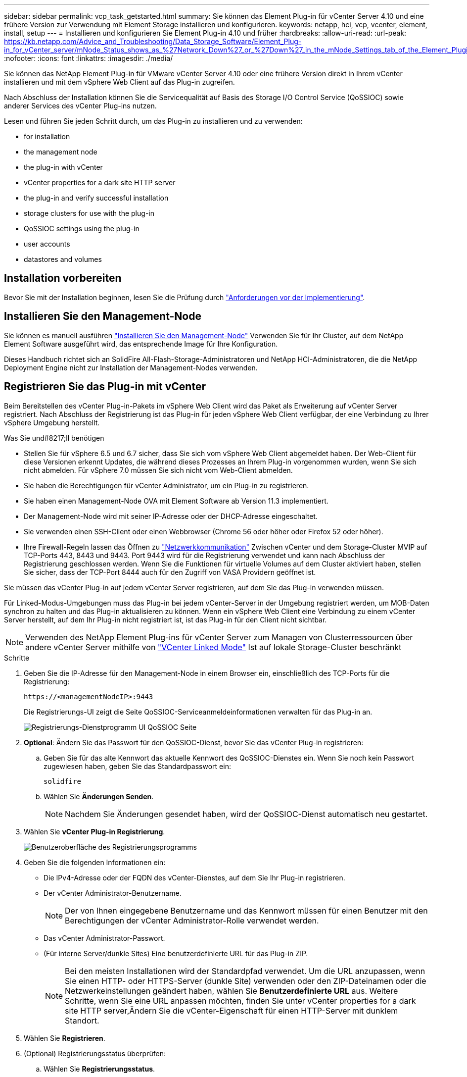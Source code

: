 ---
sidebar: sidebar 
permalink: vcp_task_getstarted.html 
summary: Sie können das Element Plug-in für vCenter Server 4.10 und eine frühere Version zur Verwendung mit Element Storage installieren und konfigurieren. 
keywords: netapp, hci, vcp, vcenter, element, install, setup 
---
= Installieren und konfigurieren Sie Element Plug-in 4.10 und früher
:hardbreaks:
:allow-uri-read: 
:url-peak: https://kb.netapp.com/Advice_and_Troubleshooting/Data_Storage_Software/Element_Plug-in_for_vCenter_server/mNode_Status_shows_as_%27Network_Down%27_or_%27Down%27_in_the_mNode_Settings_tab_of_the_Element_Plugin_for_vCenter_(VCP)
:nofooter: 
:icons: font
:linkattrs: 
:imagesdir: ./media/


[role="lead"]
Sie können das NetApp Element Plug-in für VMware vCenter Server 4.10 oder eine frühere Version direkt in Ihrem vCenter installieren und mit dem vSphere Web Client auf das Plug-in zugreifen.

Nach Abschluss der Installation können Sie die Servicequalität auf Basis des Storage I/O Control Service (QoSSIOC) sowie anderer Services des vCenter Plug-ins nutzen.

Lesen und führen Sie jeden Schritt durch, um das Plug-in zu installieren und zu verwenden:

*  for installation
*  the management node
*  the plug-in with vCenter
*  vCenter properties for a dark site HTTP server
*  the plug-in and verify successful installation
*  storage clusters for use with the plug-in
*  QoSSIOC settings using the plug-in
*  user accounts
*  datastores and volumes




== Installation vorbereiten

Bevor Sie mit der Installation beginnen, lesen Sie die Prüfung durch link:reference_requirements_vcp.html["Anforderungen vor der Implementierung"].



== Installieren Sie den Management-Node

Sie können es manuell ausführen https://docs.netapp.com/us-en/hci/docs/task_mnode_install.html["Installieren Sie den Management-Node"^] Verwenden Sie für Ihr Cluster, auf dem NetApp Element Software ausgeführt wird, das entsprechende Image für Ihre Konfiguration.

Dieses Handbuch richtet sich an SolidFire All-Flash-Storage-Administratoren und NetApp HCI-Administratoren, die die NetApp Deployment Engine nicht zur Installation der Management-Nodes verwenden.



== Registrieren Sie das Plug-in mit vCenter

Beim Bereitstellen des vCenter Plug-in-Pakets im vSphere Web Client wird das Paket als Erweiterung auf vCenter Server registriert. Nach Abschluss der Registrierung ist das Plug-in für jeden vSphere Web Client verfügbar, der eine Verbindung zu Ihrer vSphere Umgebung herstellt.

.Was Sie und#8217;ll benötigen
* Stellen Sie für vSphere 6.5 und 6.7 sicher, dass Sie sich vom vSphere Web Client abgemeldet haben. Der Web-Client für diese Versionen erkennt Updates, die während dieses Prozesses an Ihrem Plug-in vorgenommen wurden, wenn Sie sich nicht abmelden. Für vSphere 7.0 müssen Sie sich nicht vom Web-Client abmelden.
* Sie haben die Berechtigungen für vCenter Administrator, um ein Plug-in zu registrieren.
* Sie haben einen Management-Node OVA mit Element Software ab Version 11.3 implementiert.
* Der Management-Node wird mit seiner IP-Adresse oder der DHCP-Adresse eingeschaltet.
* Sie verwenden einen SSH-Client oder einen Webbrowser (Chrome 56 oder höher oder Firefox 52 oder höher).
* Ihre Firewall-Regeln lassen das Öffnen zu link:reference_requirements_vcp.html["Netzwerkkommunikation"] Zwischen vCenter und dem Storage-Cluster MVIP auf TCP-Ports 443, 8443 und 9443. Port 9443 wird für die Registrierung verwendet und kann nach Abschluss der Registrierung geschlossen werden. Wenn Sie die Funktionen für virtuelle Volumes auf dem Cluster aktiviert haben, stellen Sie sicher, dass der TCP-Port 8444 auch für den Zugriff von VASA Providern geöffnet ist.


Sie müssen das vCenter Plug-in auf jedem vCenter Server registrieren, auf dem Sie das Plug-in verwenden müssen.

Für Linked-Modus-Umgebungen muss das Plug-in bei jedem vCenter-Server in der Umgebung registriert werden, um MOB-Daten synchron zu halten und das Plug-in aktualisieren zu können. Wenn ein vSphere Web Client eine Verbindung zu einem vCenter Server herstellt, auf dem Ihr Plug-in nicht registriert ist, ist das Plug-in für den Client nicht sichtbar.


NOTE: Verwenden des NetApp Element Plug-ins für vCenter Server zum Managen von Clusterressourcen über andere vCenter Server mithilfe von link:vcp_concept_linkedmode.html["VCenter Linked Mode"] Ist auf lokale Storage-Cluster beschränkt

.Schritte
. Geben Sie die IP-Adresse für den Management-Node in einem Browser ein, einschließlich des TCP-Ports für die Registrierung:
+
`\https://<managementNodeIP>:9443`

+
Die Registrierungs-UI zeigt die Seite QoSSIOC-Serviceanmeldeinformationen verwalten für das Plug-in an.

+
image::vcp_registration_ui_qossioc.png[Registrierungs-Dienstprogramm UI QoSSIOC Seite]

. *Optional*: Ändern Sie das Passwort für den QoSSIOC-Dienst, bevor Sie das vCenter Plug-in registrieren:
+
.. Geben Sie für das alte Kennwort das aktuelle Kennwort des QoSSIOC-Dienstes ein. Wenn Sie noch kein Passwort zugewiesen haben, geben Sie das Standardpasswort ein:
+
`solidfire`

.. Wählen Sie *Änderungen Senden*.
+

NOTE: Nachdem Sie Änderungen gesendet haben, wird der QoSSIOC-Dienst automatisch neu gestartet.



. Wählen Sie *vCenter Plug-in Registrierung*.
+
image::vcp_registration_ui.png[Benutzeroberfläche des Registrierungsprogramms]

. Geben Sie die folgenden Informationen ein:
+
** Die IPv4-Adresse oder der FQDN des vCenter-Dienstes, auf dem Sie Ihr Plug-in registrieren.
** Der vCenter Administrator-Benutzername.
+

NOTE: Der von Ihnen eingegebene Benutzername und das Kennwort müssen für einen Benutzer mit den Berechtigungen der vCenter Administrator-Rolle verwendet werden.

** Das vCenter Administrator-Passwort.
** (Für interne Server/dunkle Sites) Eine benutzerdefinierte URL für das Plug-in ZIP.
+

NOTE: Bei den meisten Installationen wird der Standardpfad verwendet. Um die URL anzupassen, wenn Sie einen HTTP- oder HTTPS-Server (dunkle Site) verwenden oder den ZIP-Dateinamen oder die Netzwerkeinstellungen geändert haben, wählen Sie *Benutzerdefinierte URL* aus. Weitere Schritte, wenn Sie eine URL anpassen möchten, finden Sie unter  vCenter properties for a dark site HTTP server,Ändern Sie die vCenter-Eigenschaft für einen HTTP-Server mit dunklem Standort.



. Wählen Sie *Registrieren*.
. (Optional) Registrierungsstatus überprüfen:
+
.. Wählen Sie *Registrierungsstatus*.
.. Geben Sie die folgenden Informationen ein:
+
*** Die IPv4-Adresse oder der FQDN des vCenter-Dienstes, auf dem Sie das Plug-in registrieren
*** Der vCenter Administrator-Benutzername
*** Das vCenter Administrator-Passwort


.. Wählen Sie *Status überprüfen*, um zu überprüfen, ob die neue Version des Plug-ins auf dem vCenter Server registriert ist.


. (Für vSphere 6.5- und 6.7-Benutzer) Melden Sie sich als vCenter-Administrator beim vSphere Web Client an.
+

NOTE: Mit dieser Aktion wird die Installation im vSphere Web Client abgeschlossen. Wenn die vCenter-Plug-in-Symbole von vSphere nicht angezeigt werden, lesen Sie link:vcp_reference_troubleshoot_vcp.html#plug-in-registration-successful-but-icons-do-not-appear-in-web-client["Dokumentation zur Fehlerbehebung"].

. Suchen Sie im vSphere Web Client nach den folgenden abgeschlossenen Aufgaben im Task Monitor, um sicherzustellen, dass die Installation abgeschlossen wurde: `Download plug-in` Und `Deploy plug-in`.




== Ändern Sie die vCenter-Eigenschaften für einen HTTP-Server mit dunkler Site

Wenn Sie während der vCenter Plug-in-Registrierung eine URL für einen internen HTTP-Server (Dark Site) anpassen möchten, müssen Sie die Eigenschaftendatei von vSphere Web Client ändern `webclient.properties`. Sie können die Änderungen mit vCSA oder Windows vornehmen.

Berechtigungen zum Herunterladen von Software von der NetApp Support-Website.

.Schritte mit vCSA
. SSH im vCenter Server:
+
[listing]
----
Connected to service
    * List APIs: "help api list"
    * List Plugins: "help pi list"
    * Launch BASH: "shell"
Command>
----
. Eingabe `shell` In der Eingabeaufforderung für den Zugriff auf das Root:
+
[listing]
----
Command> shell
Shell access is granted to root
----
. Beenden Sie den VMware vSphere Web Client Service:
+
[listing]
----
service-control --stop vsphere-client
service-control --stop vsphere-ui
----
. Telefonbuch ändern:
+
[listing]
----
cd /etc/vmware/vsphere-client
----
. Bearbeiten Sie das `webclient.properties` Datei und Hinzufügen `allowHttp=true`.
. Telefonbuch ändern:
+
[listing]
----
cd /etc/vmware/vsphere-ui
----
. Bearbeiten Sie das `webclient.properties` Datei und Hinzufügen `allowHttp=true`.
. Starten Sie den VMware vSphere Web Client-Dienst:
+
[listing]
----
service-control --start vsphere-client
service-control --start vsphere-ui
----
+

NOTE: Nachdem Sie den Registrierungsvorgang abgeschlossen haben, können Sie ihn entfernen `allowHttp=true` Aus den von Ihnen geänderten Dateien.

. VCenter neu starten


.Schritte mit Windows
. Ändern Sie das Verzeichnis in einer Eingabeaufforderung:
+
[listing]
----
cd c:\Program Files\VMware\vCenter Server\bin
----
. Beenden Sie den VMware vSphere Web Client Service:
+
[listing]
----
service-control --stop vsphere-client
service-control --stop vsphere-ui
----
. Telefonbuch ändern:
+
[listing]
----
cd c:\ProgramData\VMware\vCenterServer\cfg\vsphere-client
----
. Bearbeiten Sie das `webclient.properties` Datei und Hinzufügen `allowHttp=true`.
. Telefonbuch ändern:
+
[listing]
----
cd  c:\ProgramData\VMware\vCenterServer\cfg\vsphere-ui
----
. Bearbeiten Sie das `webclient.properties` Datei und Hinzufügen `allowHttp=true`.
. Ändern Sie das Verzeichnis in einer Eingabeaufforderung:
+
[listing]
----
cd c:\Program Files\VMware\vCenter Server\bin
----
. Starten Sie den VMware vSphere Web Client-Dienst:
+
[listing]
----
service-control --start vsphere-client
service-control --start vsphere-ui
----
+

NOTE: Nachdem Sie den Registrierungsvorgang abgeschlossen haben, können Sie ihn entfernen `allowHttp=true` Aus den von Ihnen geänderten Dateien.

. VCenter neu starten




== Greifen Sie auf das Plug-in zu und überprüfen Sie die erfolgreiche Installation

Nach erfolgreicher Installation oder Aktualisierung werden die Erweiterungspunkte für NetApp Element-Konfiguration und -Verwaltung auf der Registerkarte „Verknüpfungen“ des vSphere Web Clients und im Seitenfenster angezeigt.

image::vcp_plugin_icons_home_page.png[Die Plug-in-Erweiterungspunkte werden in vSphere angezeigt]


NOTE: Wenn die vCenter-Plug-in-Symbole nicht angezeigt werden, lesen Sie den link:vcp_reference_troubleshoot_vcp.html#plug-in-registration-successful-but-icons-do-not-appear-in-web-client["Dokumentation zur Fehlerbehebung"].



== Fügen Sie Storage-Cluster zur Verwendung mit dem Plug-in hinzu

Sie können einen Cluster mit Element Software über den NetApp Element Configuration Extension Point hinzufügen, sodass er vom Plug-in gemanagt werden kann.

Nachdem eine Verbindung zum Cluster hergestellt wurde, kann der Cluster dann mit dem NetApp Element Management Extension Point verwaltet werden.

.Was Sie und#8217;ll benötigen
* Mindestens ein Cluster muss verfügbar sein und seine IP- oder FQDN-Adresse bekannt sein.
* Aktuelle vollständige Cluster-Admin-Benutzeranmeldeinformationen für das Cluster.
* Firewall-Regeln lassen offen link:reference_requirements_vcp.html["Netzwerkkommunikation"] Zwischen vCenter und dem Cluster MVIP auf TCP-Ports 443 und 8443.



NOTE: Sie müssen mindestens einen Cluster hinzufügen, um die NetApp Element-Management-Erweiterungspunktfunktionen verwenden zu können.

In diesem Verfahren wird beschrieben, wie ein Cluster-Profil hinzugefügt wird, sodass das Cluster durch das Plug-in gemanagt werden kann. Sie können die Anmeldedaten des Cluster-Administrators nicht mit dem Plug-in ändern.

Siehe https://docs.netapp.com/us-en/element-software/storage/concept_system_manage_manage_cluster_administrator_users.html["Verwalten von Benutzerkonten für Cluster-Administratoren"^] Anweisungen zum Ändern der Anmeldedaten für ein Cluster-Administratorkonto finden Sie unter.


IMPORTANT: Der vSphere HTML5 Web-Client und der Flash Web-Client haben separate Datenbanken, die nicht kombiniert werden können. Cluster, die in einem Client hinzugefügt wurden, sind im anderen nicht sichtbar. Wenn Sie beabsichtigen, beide Clients zu verwenden, fügen Sie Ihre Cluster in beiden.

.Schritte
. Wählen Sie *NetApp Element-Konfiguration > Cluster*.
. Wählen Sie *Cluster Hinzufügen*.
. Geben Sie die folgenden Informationen ein:
+
** *IP-Adresse/FQDN*: Geben Sie die Cluster-MVIP-Adresse ein.
** *Benutzer-ID*: Geben Sie einen Cluster-Administrator-Benutzernamen ein.
** *Passwort*: Geben Sie ein Cluster Administrator Passwort ein.
** *VCenter Server*: Wenn Sie eine verknüpfte Modusgruppe einrichten, wählen Sie den vCenter Server aus, auf den Sie auf das Cluster zugreifen möchten. Wenn Sie den verknüpften Modus nicht verwenden, ist der aktuelle vCenter Server die Standardeinstellung.
+
[NOTE]
====
*** Die Hosts für ein Cluster exklusiv für jeden vCenter Server. Stellen Sie sicher, dass der ausgewählte vCenter-Server Zugriff auf die gewünschten Hosts hat. Sie können ein Cluster entfernen, es einem anderen vCenter Server zuweisen und es erneut hinzufügen, wenn Sie später andere Hosts verwenden möchten.
*** Verwenden des NetApp Element Plug-ins für vCenter Server zum Managen von Clusterressourcen über andere vCenter Server mithilfe von link:vcp_concept_linkedmode.html["VCenter Linked Mode"] Ist auf lokale Storage-Cluster beschränkt


====


. Wählen Sie *OK*.


Wenn der Prozess abgeschlossen ist, wird das Cluster in der Liste der verfügbaren Cluster angezeigt und kann im Erweiterungspunkt NetApp Element Management verwendet werden.



== Konfigurieren Sie die QoSSIOC-Einstellungen mithilfe des Plug-ins

Sie können eine automatische Servicequalität basierend auf der Storage-I/O-Steuerung einrichten link:vcp_concept_qossioc.html["(QoSSIOC)"] Für einzelne Volumes und vom Plug-in kontrollierte Datastores. Dazu müssen Sie die QoSSIOC- und vCenter-Anmeldeinformationen konfigurieren, die es dem QoSSIOC-Service ermöglichen, mit vCenter zu kommunizieren.

Nachdem Sie gültige QoSSIOC-Einstellungen für den Managementknoten konfiguriert haben, werden diese Einstellungen als Standard verwendet. Die QoSSIOC-Einstellungen werden auf die letzten bekannten gültigen QoSSIOC-Einstellungen zurückgesetzt, bis Sie gültige QoSSIOC-Einstellungen für einen neuen Managementknoten bereitstellen. Sie müssen die QoSSIOC-Einstellungen für den konfigurierten Management-Node löschen, bevor Sie die QoSSIOC-Anmeldeinformationen für einen neuen Management-Node festlegen.

.Schritte
. Wählen Sie *NetApp Element-Konfiguration > QoSSIOC-Einstellungen*.
. Wählen Sie *Aktionen*.
. Wählen Sie im Menü Ergebnis die Option *Konfigurieren* aus.
. Geben Sie im Dialogfeld * QoSSIOC-Einstellungen* konfigurieren die folgenden Informationen ein:
+
** *MNode IP-Adresse/FQDN*: Die IP-Adresse des Management-Node für den Cluster, der den QoSSIOC-Dienst enthält.
** *MNode Port*: Die Port-Adresse für den Management-Node, der den QoSSIOC-Service enthält. Der Standardport ist 8443.
** *QoSSIOC Benutzer-ID*: Die Benutzer-ID für den QoSSIOC-Dienst. Die Standard-Benutzer-ID des QoSSIOC-Dienstes lautet admin. Bei NetApp HCI ist die Benutzer-ID dieselbe, die bei der Installation mit der NetApp Deployment Engine eingegeben wurde.
** *QoSSIOC Passwort*: Das Passwort für das Element QoSSIOC Service. Das Standardpasswort für den QoSSIOC-Dienst lautet `solidfire`. Wenn Sie kein benutzerdefiniertes Passwort erstellt haben, können Sie eines über die Benutzeroberfläche des Registrierungsprogramms erstellen (`https://[management node IP]:9443`).
** *VCenter-Benutzer-ID*: Der Benutzername für den vCenter-Administrator mit vollen Administratorrechten.
** *VCenter Passwort*: Das Passwort für den vCenter Admin mit vollen Administratorrechten.


. Wählen Sie *OK*.
+
Das Feld * QoSSIOC Status* wird angezeigt `UP` Wenn das Plug-in erfolgreich mit dem Dienst kommunizieren kann.

+
[NOTE]
====
In diesem {url-Peak}[KB^] finden Sie Informationen zur Fehlerbehebung, falls der Status eines der folgenden ist:

** `Down`: QoSSIOC ist nicht aktiviert.
** `Not Configured`: Die QoSSIOC-Einstellungen wurden nicht konfiguriert.
** `Network Down`: VCenter kann nicht mit dem QoSSIOC-Dienst im Netzwerk kommunizieren. Der mNode- und SIOC-Service wird möglicherweise weiterhin ausgeführt.


====
+
Nachdem der QoSSIOC-Service aktiviert wurde, können Sie die QoSSIOC-Performance auf einzelnen Datastores konfigurieren.





== Benutzerkonten konfigurieren

Um den Zugriff auf Volumes zu aktivieren, müssen Sie mindestens einen erzeugen link:vcp_task_create_manage_user_accounts.html#create-an-account["Benutzerkonto"].



== Erstellen von Datastores und Volumes

Sie können erstellen link:vcp_task_datastores_manage.html#create-a-datastore["Datastores und Element Volumes"] Um mit der Zuweisung von Speicher zu beginnen.



== Weitere Informationen

* https://docs.netapp.com/us-en/hci/index.html["NetApp HCI-Dokumentation"^]
* http://mysupport.netapp.com/hci/resources["Ressourcen-Seite zu NetApp HCI"^]
* https://www.netapp.com/data-storage/solidfire/documentation["Seite „SolidFire und Element Ressourcen“"^]

